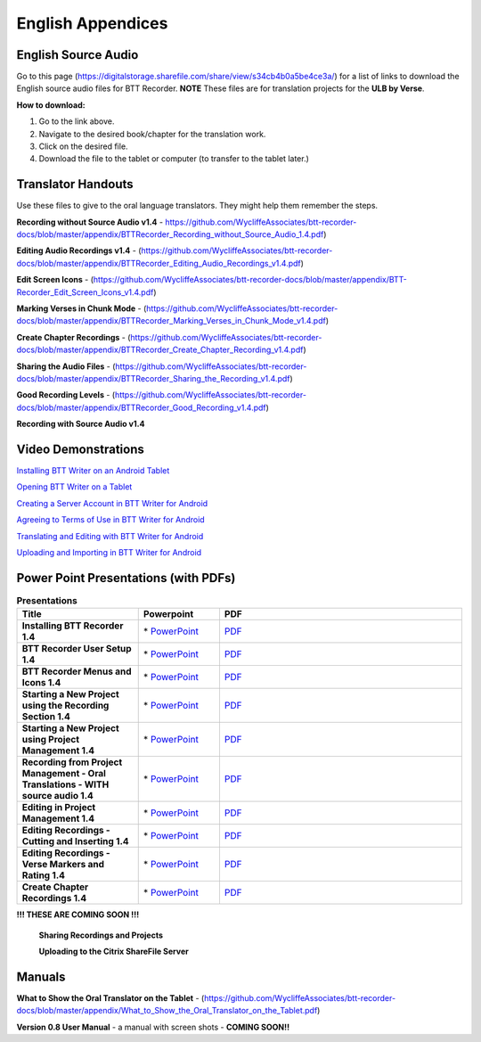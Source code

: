 English Appendices
======

English Source Audio
-----
Go to this page (https://digitalstorage.sharefile.com/share/view/s34cb4b0a5be4ce3a/) for a list of links to download the English source audio files for BTT Recorder. **NOTE** These files are for translation projects for the **ULB by Verse**.

**How to download:**

1. Go to the link above.
2. Navigate to the desired book/chapter for the translation work.
3. Click on the desired file.
4. Download the file to the tablet or computer (to transfer to the tablet later.)

Translator Handouts
-----
Use these files to give to the oral language translators. They might help them remember the steps.

**Recording without Source Audio v1.4** - https://github.com/WycliffeAssociates/btt-recorder-docs/blob/master/appendix/BTTRecorder_Recording_without_Source_Audio_1.4.pdf)

**Editing Audio Recordings v1.4** - (https://github.com/WycliffeAssociates/btt-recorder-docs/blob/master/appendix/BTTRecorder_Editing_Audio_Recordings_v1.4.pdf)

**Edit Screen Icons** - (https://github.com/WycliffeAssociates/btt-recorder-docs/blob/master/appendix/BTT-Recorder_Edit_Screen_Icons_v1.4.pdf)

**Marking Verses in Chunk Mode** - (https://github.com/WycliffeAssociates/btt-recorder-docs/blob/master/appendix/BTTRecorder_Marking_Verses_in_Chunk_Mode_v1.4.pdf)

**Create Chapter Recordings** - (https://github.com/WycliffeAssociates/btt-recorder-docs/blob/master/appendix/BTTRecorder_Create_Chapter_Recording_v1.4.pdf)

**Sharing the Audio Files** - (https://github.com/WycliffeAssociates/btt-recorder-docs/blob/master/appendix/BTTRecorder_Sharing_the_Recording_v1.4.pdf)

**Good Recording Levels** - (https://github.com/WycliffeAssociates/btt-recorder-docs/blob/master/appendix/BTTRecorder_Good_Recording_v1.4.pdf)

**Recording with Source Audio v1.4** 


Video Demonstrations
--------------------

`Installing BTT Writer on an Android Tablet <https://www.youtube.com/watch?v=rIxEcGSOJu0&feature=youtu.be>`_

`Opening BTT Writer on a Tablet <https://www.youtube.com/watch?v=JfS0KQp1RJc&feature=youtu.be>`_

`Creating a Server Account in BTT Writer for Android <https://www.youtube.com/watch?v=hHs1ZCEftvY&feature=youtu.be>`_

`Agreeing to Terms of Use in BTT Writer for Android <https://www.youtube.com/watch?v=-i8IGNaeneU&feature=youtu.be>`_

`Translating and Editing with BTT Writer for Android <https://www.youtube.com/watch?v=7LGmnx6bIKI&feature=youtu.be>`_

`Uploading and Importing in BTT Writer for Android <https://www.youtube.com/watch?v=yeur2eGu5yU&feature=youtu.be>`_


Power Point Presentations (with PDFs)
-------------------------------------

.. list-table:: **Presentations**
   :widths: 15 10 30
   :header-rows: 1

   * - Title
     - Powerpoint
     - PDF
     
   * - **Installing BTT Recorder 1.4**
     - \* `PowerPoint <https://github.com/WycliffeAssociates/btt-recorder-docs/raw/master/appendix/BTTRecorder_Installing_v1.4.x.pptx>`_ 
     - \ `PDF <https://github.com/WycliffeAssociates/btt-recorder-docs/blob/master/appendix/BTTRecorder_Installing_v1.4.x.pdf>`_ 

   * - **BTT Recorder User Setup 1.4**
     -  \* `PowerPoint <https://github.com/WycliffeAssociates/btt-recorder-docs/raw/master/appendix/BTTRecorder_User_Setup_1.4.pptx>`_ 
     - \ `PDF <https://github.com/WycliffeAssociates/btt-recorder-docs/blob/master/appendix/BTTRecorder_User_Setup_1.4.pdf>`_  

   * - **BTT Recorder Menus and Icons 1.4**
     - \* `PowerPoint <https://github.com/WycliffeAssociates/btt-recorder-docs/raw/master/appendix/BTTRecorder_Menus_and_Icons_v1.4.pptx>`_ 
     - \ `PDF <https://github.com/WycliffeAssociates/btt-recorder-docs/blob/master/appendix/BTTRecorder_Menus_and_Icons_v1.4.pdf>`_
     
   * - **Starting a New Project using the Recording Section 1.4**
     - \* `PowerPoint <https://github.com/WycliffeAssociates/btt-recorder-docs/raw/master/appendix/BTTRecorder_Starting_a_New_Project_Record_Section_v1.4.x.pptx>`_
     - \ `PDF <https://github.com/WycliffeAssociates/btt-recorder-docs/blob/master/appendix/BTTRecorder_Starting_a_New_Project_Record_Section_v1.4.x.pdf>`_
     
   * - **Starting a New Project using Project Management 1.4**
     - \* `PowerPoint <https://github.com/WycliffeAssociates/btt-recorder-docs/raw/master/appendix/BTTRecorder_Starting_a_New_Project_Project_Management_v1.4.pptx>`_
     - \ `PDF <https://github.com/WycliffeAssociates/btt-recorder-docs/blob/master/appendix/BTTRecorder_Starting_a_New_Project_Project_Management_v1.4.pdf>`_  
     
   * - **Recording from Project Management - Oral Translations - WITH source audio 1.4**
     - \* `PowerPoint <https://github.com/WycliffeAssociates/btt-recorder-docs/raw/master/appendix/BTTRecorder_Recording_from_PM-Audio_Recordings_Without_Source_Audio%20v1.4.pptx>`_
     - \ `PDF <https://github.com/WycliffeAssociates/btt-recorder-docs/blob/master/appendix/BTTRecorder_Recording_from_PM-Audio_Recordings_Without_Source_Audio%20v1.4.pdf>`_

   * - **Editing in Project Management 1.4**
     - \* `PowerPoint <https://github.com/WycliffeAssociates/btt-recorder-docs/raw/master/appendix/BTTRecorder_Editing_Project_Management_v1.4.pptx>`_
     - \ `PDF <https://github.com/WycliffeAssociates/btt-recorder-docs/blob/master/appendix/BTTRecorder_Editing_Project_Management_v1.4.pdf>`_

   * - **Editing Recordings - Cutting and Inserting 1.4** 
     - \* `PowerPoint <https://github.com/WycliffeAssociates/btt-recorder-docs/raw/master/appendix/BTTRecorder_Editing_Cutting_and_Inserting_v1.4.pptx>`_
     - \ `PDF <https://github.com/WycliffeAssociates/btt-recorder-docs/blob/master/appendix/BTTRecorder_Editing_Cutting_and_Inserting_v1.4.pdf>`_

   * - **Editing Recordings - Verse Markers and Rating 1.4**
     - \* `PowerPoint <https://github.com/WycliffeAssociates/btt-recorder-docs/raw/master/appendix/BTTRecorder_Editing_VerseMarkers_and_Rating_v1.4.pptx>`_
     - \ `PDF <https://github.com/WycliffeAssociates/btt-recorder-docs/blob/master/appendix/BTTRecorder_Editing_VerseMarkers_and_Rating_v1.4.pdf>`_
     
   * - **Create Chapter Recordings 1.4**
     - \* `PowerPoint <https://github.com/WycliffeAssociates/btt-recorder-docs/raw/master/appendix/BTTRecorder_Create_Chapter_Recording_v1.4.pptx>`_
     - \ `PDF <https://github.com/WycliffeAssociates/btt-recorder-docs/blob/master/appendix/BTTRecorder_Create_Chapter_Recording_v1.4.pdf>`_
     
 
**!!! THESE ARE COMING SOON !!!**
 
 **Sharing Recordings and Projects**
 
 **Uploading to the Citrix ShareFile Server**
 

Manuals
-----

**What to Show the Oral Translator on the Tablet** - (https://github.com/WycliffeAssociates/btt-recorder-docs/blob/master/appendix/What_to_Show_the_Oral_Translator_on_the_Tablet.pdf)

**Version 0.8 User Manual** - a manual with screen shots - **COMING SOON!!**

